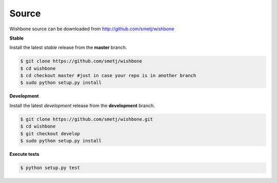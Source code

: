 ======
Source
======

Wishbone source can be downloaded from http://github.com/smetj/wishbone


**Stable**

Install the latest *stable* release from the **master** branch.

.. code-block:: sh

    $ git clone https://github.com/smetj/wishbone
    $ cd wishbone
    $ cd checkout master #just in case your repo is in another branch
    $ sudo python setup.py install


**Development**

Install the latest *development* release from the **development** branch.

.. code-block:: sh

    $ git clone https://github.com/smetj/wishbone.git
    $ cd wishbone
    $ git checkout develop
    $ sudo python setup.py install


**Execute tests**

.. code-block:: sh

    $ python setup.py test